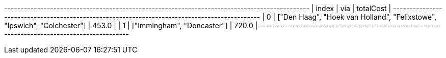 
// tag::neo4j-results[]
+---------------------------------------------------------------------------------------------+
| index | via                                                                     | totalCost |
+---------------------------------------------------------------------------------------------+
| 0     | ["Den Haag", "Hoek van Holland", "Felixstowe", "Ipswich", "Colchester"] | 453.0     |
| 1     | ["Immingham", "Doncaster"]                                              | 720.0     |
+---------------------------------------------------------------------------------------------+

// end::neo4j-results[]
